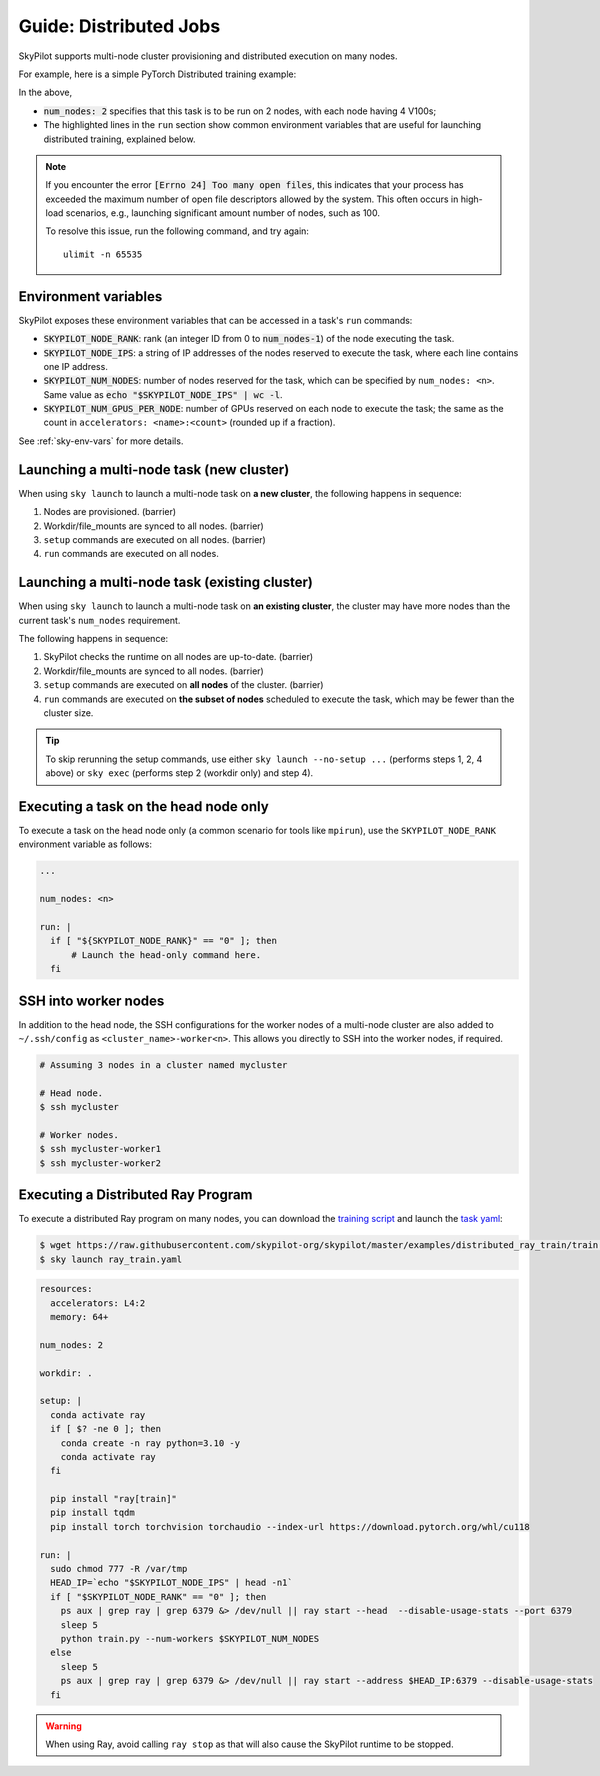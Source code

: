 .. _dist-jobs:

Guide: Distributed Jobs
================================================

SkyPilot supports multi-node cluster
provisioning and distributed execution on many nodes.

For example, here is a simple PyTorch Distributed training example:

.. code-block:: yaml
   :emphasize-lines: 6-6,21-21,23-26

   name: resnet-distributed-app

   resources:
     accelerators: V100:4

   num_nodes: 2

   setup: |
     pip3 install --upgrade pip
     git clone https://github.com/michaelzhiluo/pytorch-distributed-resnet
     cd pytorch-distributed-resnet
     # SkyPilot's default image on AWS/GCP has CUDA 11.6 (Azure 11.5).
     pip3 install -r requirements.txt torch==1.12.1+cu113 --extra-index-url https://download.pytorch.org/whl/cu113
     mkdir -p data  && mkdir -p saved_models && cd data && \
       wget -c --quiet https://www.cs.toronto.edu/~kriz/cifar-10-python.tar.gz
     tar -xvzf cifar-10-python.tar.gz

   run: |
     cd pytorch-distributed-resnet

     MASTER_ADDR=`echo "$SKYPILOT_NODE_IPS" | head -n1`
     torchrun \
      --nnodes=$SKPILOT_NUM_NODES \
      --master_addr=$MASTER_ADDR \
      --nproc_per_node=$SKYPILOT_NUM_GPUS_PER_NODE \
      --node_rank=$SKYPILOT_NODE_RANK \
      --master_port=12375 \
       resnet_ddp.py --num_epochs 20

In the above,

- :code:`num_nodes: 2` specifies that this task is to be run on 2 nodes, with each node having 4 V100s;
- The highlighted lines in the ``run`` section show common environment variables that are useful for launching distributed training, explained below.

.. note::

    If you encounter the error :code:`[Errno 24] Too many open files`, this indicates that your process has exceeded the maximum number of open file descriptors allowed by the system. This often occurs in high-load scenarios, e.g., launching significant amount number of nodes, such as 100.

    To resolve this issue, run the following command, and try again:

    ::

        ulimit -n 65535


Environment variables
-----------------------------------------

SkyPilot exposes these environment variables that can be accessed in a task's ``run`` commands:

- :code:`SKYPILOT_NODE_RANK`: rank (an integer ID from 0 to :code:`num_nodes-1`) of
  the node executing the task.
- :code:`SKYPILOT_NODE_IPS`: a string of IP addresses of the nodes reserved to execute
  the task, where each line contains one IP address.
- :code:`SKYPILOT_NUM_NODES`: number of nodes reserved for the task, which can be specified by ``num_nodes: <n>``. Same value as :code:`echo "$SKYPILOT_NODE_IPS" | wc -l`.
- :code:`SKYPILOT_NUM_GPUS_PER_NODE`: number of GPUs reserved on each node to execute the
  task; the same as the count in ``accelerators: <name>:<count>`` (rounded up if a fraction).

See :ref:`sky-env-vars` for more details.

Launching a multi-node task (new cluster)
-------------------------------------------------

When using ``sky launch`` to launch a multi-node task on **a new cluster**, the following happens in sequence:

1. Nodes are provisioned. (barrier)
2. Workdir/file_mounts are synced to all nodes. (barrier)
3. ``setup`` commands are executed on all nodes. (barrier)
4. ``run`` commands are executed on all nodes.

Launching a multi-node task (existing cluster)
-------------------------------------------------

When using ``sky launch`` to launch a multi-node task on **an existing cluster**, the cluster may have more nodes than the current task's ``num_nodes`` requirement.

The following happens in sequence:

1. SkyPilot checks the runtime on all nodes are up-to-date. (barrier)
2. Workdir/file_mounts are synced to all nodes. (barrier)
3. ``setup`` commands are executed on **all nodes** of the cluster. (barrier)
4. ``run`` commands are executed on **the subset of nodes** scheduled to execute the task, which may be fewer than the cluster size.

.. tip::

  To skip rerunning the setup commands, use either ``sky launch --no-setup ...``
  (performs steps 1, 2, 4 above) or ``sky exec`` (performs step 2 (workdir only)
  and step 4).

Executing a task on the head node only
--------------------------------------
To execute a task on the head node only (a common scenario for tools like
``mpirun``), use the ``SKYPILOT_NODE_RANK`` environment variable as follows:

.. code-block:: yaml

   ...

   num_nodes: <n>

   run: |
     if [ "${SKYPILOT_NODE_RANK}" == "0" ]; then
         # Launch the head-only command here.
     fi


SSH into worker nodes
---------------------
In addition to the head node, the SSH configurations for the worker nodes of a multi-node cluster are also added to ``~/.ssh/config`` as ``<cluster_name>-worker<n>``.
This allows you directly to SSH into the worker nodes, if required.

.. code-block:: console

  # Assuming 3 nodes in a cluster named mycluster

  # Head node.
  $ ssh mycluster

  # Worker nodes.
  $ ssh mycluster-worker1
  $ ssh mycluster-worker2


Executing a Distributed Ray Program
------------------------------------
To execute a distributed Ray program on many nodes, you can download the `training script <https://github.com/skypilot-org/skypilot/blob/master/examples/distributed_ray_train/train.py>`_ and launch the `task yaml <https://github.com/skypilot-org/skypilot/blob/master/examples/distributed_ray_train/ray_train.yaml>`_:

.. code-block:: console

  $ wget https://raw.githubusercontent.com/skypilot-org/skypilot/master/examples/distributed_ray_train/train.py
  $ sky launch ray_train.yaml

.. code-block:: yaml
  
    resources:
      accelerators: L4:2
      memory: 64+
  
    num_nodes: 2

    workdir: .

    setup: |
      conda activate ray
      if [ $? -ne 0 ]; then
        conda create -n ray python=3.10 -y
        conda activate ray
      fi
      
      pip install "ray[train]"
      pip install tqdm
      pip install torch torchvision torchaudio --index-url https://download.pytorch.org/whl/cu118
  
    run: |
      sudo chmod 777 -R /var/tmp
      HEAD_IP=`echo "$SKYPILOT_NODE_IPS" | head -n1`
      if [ "$SKYPILOT_NODE_RANK" == "0" ]; then
        ps aux | grep ray | grep 6379 &> /dev/null || ray start --head  --disable-usage-stats --port 6379
        sleep 5
        python train.py --num-workers $SKYPILOT_NUM_NODES
      else
        sleep 5
        ps aux | grep ray | grep 6379 &> /dev/null || ray start --address $HEAD_IP:6379 --disable-usage-stats
      fi

.. warning:: 

  When using Ray, avoid calling ``ray stop`` as that will also cause the SkyPilot runtime to be stopped.


